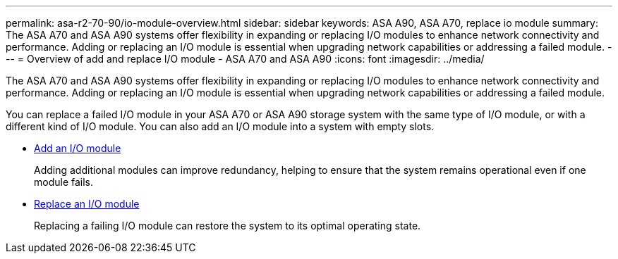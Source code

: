 ---
permalink: asa-r2-70-90/io-module-overview.html
sidebar: sidebar
keywords:  ASA A90,  ASA A70, replace io module
summary: The ASA A70 and ASA A90 systems offer flexibility in expanding or replacing I/O modules to enhance network connectivity and performance. Adding or replacing an I/O module is essential when upgrading network capabilities or addressing a failed module.
---
= Overview of add and replace I/O module - ASA A70 and ASA A90
:icons: font
:imagesdir: ../media/

[.lead]
The ASA A70 and ASA A90 systems offer flexibility in expanding or replacing I/O modules to enhance network connectivity and performance. Adding or replacing an I/O module is essential when upgrading network capabilities or addressing a failed module.

You can replace a failed I/O module in your ASA A70 or ASA A90 storage system with the same type of I/O module, or with a different kind of I/O module. You can also add an I/O module into a system with empty slots.


* link:io-module-add.html[Add an I/O module]
+
Adding additional modules can improve redundancy, helping to ensure that the system remains operational even if one module fails.

* link:io-module-replace.html[Replace an I/O module]
+
Replacing a failing I/O module can restore the system to its optimal operating state. 
